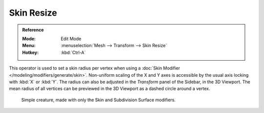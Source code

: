.. _bpy.ops.transform.skin_resize:

***********
Skin Resize
***********

.. admonition:: Reference
   :class: refbox

   :Mode:      Edit Mode
   :Menu:      :menuselection:`Mesh --> Transform --> Skin Resize`
   :Hotkey:    :kbd:`Ctrl-A`

This operator is used to set a skin radius per vertex when using a
:doc:`Skin Modifier </modeling/modifiers/generate/skin>`.
Non-uniform scaling of the X and Y axes is accessible by the usual axis locking with :kbd:`X` or :kbd:`Y`.
The radius can also be adjusted in the *Transform* panel of the Sidebar, in the 3D Viewport.
The mean radius of all vertices can be previewed in the 3D Viewport as a dashed circle around a vertex.

.. figure:: /images/modeling_modifiers_generate_skin_example.png

   Simple creature, made with only the Skin and Subdivision Surface modifiers.
